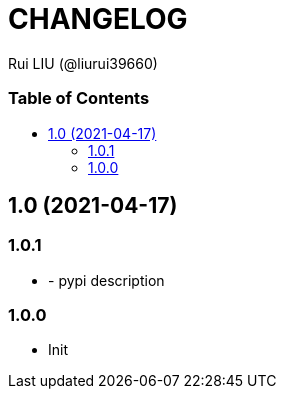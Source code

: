 = CHANGELOG
Rui LIU (@liurui39660)
:toc: macro
:toc-title:

[discrete]
=== Table of Contents

toc::[]

== 1.0 (2021-04-17)

=== 1.0.1

* - pypi description

=== 1.0.0

* Init
